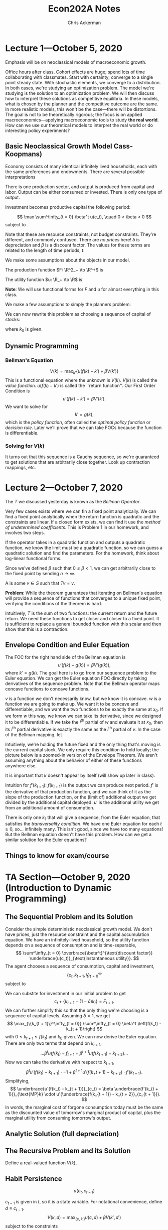 #+TITLE: Econ202A Notes
#+AUTHOR: Chris Ackerman
#+LATEX_HEADER: \usepackage{amsthm}
#+LATEX_HEADER: \usepackage{url}
#+LATEX_HEADER: \newtheorem*{definition}{Definition}
#+LATEX_HEADER: \newtheorem*{example}{Example}
#+LATEX_HEADER: \newtheorem*{theorem}{Theorem}
#+LATEX_HEADER: \newtheorem*{exercise}{Exercise}
#+LATEX_HEADER: \newtheorem{question}{Question}
#+LATEX_HEADER: \usepackage[margin=1.25in]{geometry}
#+LATEX_HEADER: \usepackage{hyperref} % Required for adding links	and customizing them
#+LATEX_HEADER: \usepackage[dvipsnames]{xcolor}
#+LATEX_HEADER: \usepackage{booktabs}
#+LATEX_HEADER: \newcommand{\gr}{\textcolor{ForestGreen}}
#+LATEX_HEADER: \newcommand{\rd}{\textcolor{red}}
#+LATEX_HEADER: \newcommand{\R}{\mathbb{R}}
#+LATEX_HEADER: \newcommand{\frall}{\ \forall}
#+OPTIONS:  ':t

\newpage

* Lecture 1---October 5, 2020

Emphasis will be on neoclassical models of macroeconomic growth.

Office hours after class. Cohort effects are huge; spend lots of time collaborating with classmates. Start with certainty; converge to a single point steady state. With stochastic elements, we converge to a distribution. In both cases, we're studying an optimization problem. The model we're studying is the solution to an optimization problem. We will then discuss how to interpret these solutions as competitive equilibria. In these models, what is chosen by the planner and the competitive outcome are the same. In more realistic models, this won't be the case---there will be distortions. The goal is not to be theoretically rigorous; the focus is on applied macroeconomics---applying macroeconomic tools to study *the real world*. How can we use our theoretical models to interpret the real world or do interesting policy experiments?

** Basic Neoclassical Growth Model Cass-Koopmans)
Economy consists of many identical infinitely lived households, each with the same preferences and endowments. There are several possible interpretations
\begin{itemize}
\item Representative Agent
\item Benevolent Social Planner
\item Infinitely Lived family
\end{itemize}
There is one production sector, and output is produced from capital and labor. Output can be either consumed or invested. There is only one type of output.

Investment becomes productive capital the following period:

\[
\max \sum^\infty_{t = 0} \beta^t u(c_t), \quad 0 < \beta < 0
\]
subject to

\begin{align*}
c_t + i_t \le y_t &= F(k_t, n_t) \tag{resource constraint}\\
k_{t + 1} &\le (1 - \delta)k_t + i_t, \quad 0 < \delta \le 1\\
0 \le n_t &\le 1\\
k &=\ \text{ given}
\end{align*}
Note that these are resource constraints, not budget constraints. They're different, and commonly confused. There are /no prices/ here! $\delta$ is depreciation and $\beta$ is a discount factor. The values for these terms are related to the length of time periods, $t$.

We make some assumptions about the objects in our model. 

The production function $F: \R^2_+ \to \R^+$ is

\begin{enumerate}
\item continuously differentiable
\item Homogeneous of degree  1 $\equiv$ constant returns to scale
\item Strictly quasi-concave
\item \begin{align*}
      F(0, n) &= 0 \tag{capital is essential}\\
F_k &= \text{ marginal product of capital}\\
&> 0 \\
F_n &> 0 \tag{ marginal product of labor }\\
 \end{align*}
\item INADA conditions
\[
\lim_{k \to 0} F_k(k, 1) = \infty \quad \lim_{k \to \infty} F_k(k, 1) = 0
\]
\end{enumerate}

The utility function $u: \R_+ \to \R$ is
\begin{itemize}
\item Bounded---important for dynamic programming
\item Continuously differentiable
\item Strictly concave
\item $\lim_{c \to 0} u'(c) = \infty$
\end{itemize}

*Note*: We will use functional forms for $F$ and $u$ for almost everything in this class.

We make a few assumptions to simply the planners problem:
\begin{enumerate}
\item $F_n > 0 \implies n_t = 1$ for all $t$ and $u'(c) > 0$. We will introduce leisure in the utility function later.
\item $u'(c) > 0 \implies$ the resource constraint holds with equality,
\[
c_t + i_t = F(k_t, n_t)
\]
\item $\beta < 1 \implies$ a positive rate of return from giving up consumption today for consumption tomorrow; (actually $MP_k + 1 - \delta$)
\[
\implies k_t + 1 = (1 - \delta) k_t + i_t
\] 
\item Let
\[
f(k) \equiv F(k, 1) + (1 - \delta)k
\]
\end{enumerate}
We can now rewrite this problem as choosing a sequence of capital of stocks:
\begin{align*}
\max_{\{k_{t + 1}\}^\infty_{t = 0}}&\ \sum^\infty_{t = 0} \beta^t u(f(k_t) - k_{t +1})\\
0 \le k_{t + 1} &\le f(k_t)
\end{align*}
where $k_0$ is given.
\begin{itemize}
\item This is called a "sequence problem" by Stokey and Lucas
\item There are infinitely many choice variables, so this problem is very hard to solve.
\item Instead we can use dynamic programming. We will solve the problem recursively, and therefore there's only one choice variable (next period's capital).
\end{itemize}

** Dynamic Programming

\begin{align*}
\intertext{Let }
V(k_0) &\equiv \max_{\{k_{t+1}\}{t = 0}^\infty} \sum^\infty_{t = 0} \beta^t u(f(k_t) - k_{t + 1})\\
\intertext{given $k_0$. We are maximizing the discounted utility given $k_0$. Rewrite as}
V(k_0) &= \max_{\{k_{t+1}\}_{t = 0}^\infty} \left\{ u(f(k_0) - k_1) + \beta \sum^\infty_{t = 1} \beta^{t - 1} u(f(k_t) - k_{t + 1})\right\}\\
&= \max_{k_1} \{u(f(k_0) - k_1) + \beta V (k_1)\}\\
\intertext{where}
V(k_1) &= \max_{\{k_{t + 1}\}^\infty_{t = 1}} \sum^\infty_{t = 1}\beta^{t - 1} u(f(k_t) - k_{t + 1})
\end{align*}

*** Bellman's Equation

\[
V(k) = \max_{k'} \left\{ u(f(k) - k') + \beta V(k')\right\}
\]
This is a functional equation where the unknown is $V(k)$. $V(k)$ is called the /value function/. $u(f(k) - k')$ is called the ``return function''. Our First Order Condition is
\[
u'(f(k) - k') = \beta V'(k').
\]
We want to solve for
\[
k' = g(k),
\]
which is the /policy function/, often called the /optimal policy function/ or /decision rule/. Later we'll prove that we can take FOCs because the function is differentiable.


*** Solving for $V(k)$
\begin{enumerate}
\item Guess a function $V_0(k)$.
\item Create a new function by applying a mapping to $V_0(k)$. We apply the operator $T$, so the new function is
\[
T(v_0(k)) = \max_{k'} \left\{u(f(k) - k') +_ \beta V_0(k')\right\}
\]
\item Let 
\[
V_1(k) = T(V_0(k))
\]
\item Repeat, forming a sequence of functions where 
\[
V_n(k) = T(V_{n - 1}(k)),
\]
creating (with a computer) the sequence $\{V_n\}^\infty_{n = 0}$, where each $V_n$ is a function.
\item Continue creating functions until $V_{n - 1}(k)$ and $V_n(k)$ are the same, or close enough for the desired error term.
\end{enumerate}
It turns out that this sequence is a Cauchy sequence, so we're guaranteed to get solutions that are arbitrarily close together. Look up contraction mappings, etc.

* Lecture 2---October 7, 2020
  The $T$ we discussed yesterday is known as the /Bellman Operator/.
  

  Very few cases exists where we can fin a fixed point analytically. We can find a fixed point analytically when the return function is quadratic and the constraints are linear. If a closed form exists, we can find it use the /method of undetermined coefficients/. This is Problem 1 in our homework, and involves two steps.

\begin{enumerate}
\item Find the functional form for $V$. For example, if $V_n(k)$ is quadratic and $T(V_n(k))$ is quadratic, $V(k)$ must be quadratic.
\item Find the parameter of the fixed point.
\end{enumerate}

If the operator takes in a quadratic function and outputs a quadratic function, we know the limit must be a quadratic function, so we can guess a quadratic solution and find the parameters. For the homework, think about log-linear functional forms.

\begin{example}
Suppose
\[
V_n(k) = ak^2 + bk + c
\]
and
\[
T(V_n(k)) = \tilde{a}k^2 + \tilde{b}k + c.
\]
$T$ transofrms a quadratic function into another quadratic function, so the fixed point is a quadratic function. How do we find the fixed point? It must be the case that
\begin{align*}
\tilde{a} &= f_1(a, b, c)\\
\tilde{b} &= f_2(a, b, c)\\
\tilde{c} &= f_3(a, b, c)\\
\end{align*}
Now we're solving a system of three equations in three unknowns. How do we know if $v$ (the fixed point) exists and is unique? We will use a few concepts from Stokey and Lucas, Chapter 3.
\end{example}

\begin{theorem}[Contraction Mapping Theorem]
If $(S, \rho)$ is a complete metric space and $T: S \to S$ is a contraction mapping with modulus $\beta$, then
\begin{enumerate}
\item $T$ has exactly one fixed point $V \in S$, and
\item for any $v_0 \in S$, $\rho(T^nV_0, V) \le \beta^n \rho (V_0, V)$ for $n = 0, 1, 2 \ldots$
\end{enumerate}
\end{theorem}
Since we've defined $\beta$ such that $0 \le \beta < 1$, we can get arbitrarily close to the fixed point by sending $n \to \infty$.

\begin{itemize}
\item $S$ is a sequence of functions
\item $\rho$ is a measure of distance between two points in $S$ (a metric)
\item A Cauchy sequence is a sequence $\{V_n\}^\infty_{n = 1}$ of elements of $S$ where, for all $\varepsilon > 0$, there exists $N_\varepsilon$ such that $\rho(V_n, V_m) < \varepsilon$ for all $n, m > N_\varepsilon$.
\item Complete---every Cauchy sequence in $S$ converges to some element of $S$.
\end{itemize}

\begin{definition}[Contraction Mapping]
A \gr{contraction mapping} $T: S \to S$ is a contraction if, for some $\beta \in (0, 1)$,
\[
\rho(Tx, Ty) \le \beta \rho(x, y)
\]
for any $x, y \in S$.
\end{definition}

A \gr{fixed point} is some $v \in S$ such that $Tv = v$.

*Problem*: While the theorem guarantees that iterating on Bellman's equation will provide a sequence of functions that converges to a unique fixed point, verifying the conditions of the theorem is hard.

\begin{theorem}[Blackwell's Sufficient Condition for a Contraction]
Let $X \subseteq \R^n$ and $B(X)$ be a space of \underline{bounded functions} $f: X \to \R$ with the $\sup$ norm, $\|f\| = \sup_x |f(x)|$. Let $T: B(x) \to B(x)$ satisfy
\begin{enumerate}
\item 
\[
f, g \in B(x) \land f(x) \le g(x) \frall x \in X \implies (Tf)(x) \le (Tg)(x) \frall x \in X \tag{monotonicity}
\]
In words, if we have two functions that satisfy the initial assumption on the left, the Bellman operator preserves this ordering.
\item There exists some $\beta \in (0, 1)$ such that 
\[
[T(f + a)](x) \le (Tf)(x) + \beta a \tag{discounting}
\]
for all $f \in B(X)$ and $a \ge 0$.
\end{enumerate}
\end{theorem}

Intuitively, $T$ is the sum of two functions: the current return and the future return. We need these functions to get closer and closer to a fixed point. It is sufficient to replace a general bounded function with this scalar and then show that this is a contraction.

\begin{exercise}
Verify that the Bellman mapping
\[
T: B(X) \to B(X)
\]
from the neoclassical growth model satisfies monotonicity and discounting.
\end{exercise}

** Envelope Condition and Euler Equation
The FOC for the right hand side of the Bellman equation is
\[
u'(f(k) - g(k)) = \beta V'(g(k)),
\]
where $k' = g(k)$. The goal here is to go from our sequence problem to the Euler equation. We can get the Euler equation FOC directly by taking derivatives of the sequence problem. Note that the Bellman operator maps concave functions to concave functions.

\begin{theorem}[Envelope Theorem]
Suppose $v$ is concave and $w$ is concave and differentiable with
\[
w(x_0) = v(x_0) \text{ and } w(x) \le v(x)
\]
for all $x$ in a neighborhood of $x_0$. Then $v$ is differentiable at $x_0$ and
\[
v_i (x_0) = w_i (x_0).
\]
\end{theorem}
$v$ is a function we don't necessarily know, but we know it is concave. $w$ is a function we are going to make up. We want it to be concave and differentiable, and we want the two functions to be exactly the same at $x_0$. If we form $w$ this way, we know we can take its derivative, since we designed it to be differentiable. If we take the $i^{\text{th}}$ partial of $w$ and evaluate it at $x_0$, then its $i^{\text{th}}$ partial derivative is exactly the same as the $i^{\text{th}}$ partial of $v$. In the case of the Bellman mapping, let
\begin{align*}
w(k) &\equiv u(f(k) - g(k_0)) + \beta V(g(k_0))\\
\implies w(k_0) &= (k_0)\\
w(k) &\le v(k) \text{ for } k \text{ near } k_0.
\end{align*}
Intuitively, we're holding the future fixed and the only thing that's moving is the current capital stock. We only require this condition to hold locally; the picture below is a zoomed-in version of the Envelope Theorem. We aren't assuming anything about the behavior of either of these functions anywhere else.

\begin{center}
\includegraphics[width=0.75\textwidth, keepaspectratio=true]{figures/envelope_theorem.pdf}
\end{center}

\begin{definition}[Envelope Condition]
\[
V'(k_0) = w'(k_0) = u'(f(k_0) - g(k_0))f'(k_0) \tag{chain rule}
\]
in general,
\[
v'(k) = u'(f(k) - g(k))f'(k).
\]
We can characterize the derivative of the value function without knowing the value function. Combine these two equations, and we get
\[
u'(f(k) - g(k)) = \beta u'(f(g(k)) - g(g(k)))f'(g(k))
\]
or
\[
u'(f(k_t) - k_{t + 1}) = \beta u'(f(k_{t + 1}) - k_{t + 2})f'(k_{t + 1}). 
\]
This is the Euler Equation. The RHS is discounting the marginal utility of capital from next period. $\beta$ is discounting, and $u'$ is the marginal utility of capital.
\end{definition}
It is important that $k$ doesn't appear by itself (will show up later in class).

\rd{REVIEW TWO WAYS TO OBTAIN EULER EQUATION}

Intuition for $f'(k_{t + 1})$: $f(k_{t + 1})$ is the output we can produce next period. $f'$ is the derivative of that production function, and we can think of it as the slope of the production function, or the (limit of) additional output we get divided by the additional capital deployed. $u'$ is the additional utility we get from an additional amount of consumption.

There is only one $k_1$ that will give a sequence, from the Euler equation, that satisfies the /transversality condition/. We have one Euler equation for each $t \ge 0$, so\ldots infinitely many. This isn't good, since we have too many equations! But the Bellman equation doesn't have this problem. How can we get a similar solution for the Euler equations?

\begin{definition}[Transversality Condition]
\[
\lim_{t \to \infty} \beta^t u'(f(k_t) - k_{t + 1}) f'(k_t) \cdot k_t = 0
\]
Working from right to left, this limit is the capital stock, multiplied by the marginal product of capital. Now we want to turn this into utility, so we multiply it by the utility of the output produced from this stock of capital. Finally, we have to discount this back to today, since this is future output/utility. Intuitively, this whole term is the present value of capital that we have in period $t$. As we send the limit to infinity, our future capital is worth nothing. Using this condition allows us to pin down the infinite sequence from the Euler equations. If we choose an arbitrary $k_1$ instead, we can end up with either negative consumption or a negative capital stock, neither of which makes sense. \rd{VERIFY THIS NUMERICALLY}. Mathematically, there is only one $k_1$ that lies on the saddle path.
\end{definition}
 
# \rd{SEE THM 4.15 on page 98 of Stokey and Lucas}
\begin{theorem}[Sufficiency of the Euler and transversality conditions; Stokey and Lucas 4.15]
Let $X \subset \R^l_+$, and let $F$ satisfy the following conditions:
\begin{enumerate}
\item $X$ is a convex subset of $\R^l$, and the correspondence $\Gamma: X \to X $ is non-empty, compact-valued, and continuous.
\item The function $F: A \to \R$ is bounded and continuous, and $0 < \beta < 1$.
\item For each $y$, $F(\cdot, y)$ is strictly increasing in each of its first $l$ arguments.
\item $F$ is strictly concave.
\item $F$ is continuously differentiable on the interior of $A$.
\end{enumerate}
Then the sequence
\[
\{x^*_{t + 1}\}^\infty_{t = 0}, \text{ with } x^*_{t + 1} \in \operatorname{int} \Gamma (x^*_t), t = 0, 1, \ldots
\]
is optimal for the problem
\begin{align*}
\sup_{\{x_{t + 1}\}^\infty_{t = 0}} \sum^\infty_{t = 0} & \beta^t F(x_t, x_{t + 1})\\ 
\text{s.t. } x_{t + 1} &\in \Gamma(x_t), t = 0, 1, 2,\ldots,\tag{SP}\label{SP}\\
\text{given } x_0 & \in X
\end{align*}
if the sequence satisfies
\begin{align*}
0 &= F_y(x_t^\ast, x_{t + 1}^\ast) + \beta F_x(x_{t + 1}^\ast, x_{t + 2}^\ast), \quad t = 0, 1, 2,\ldots\tag{2}\label{LS4.15:2}\\
0 &= \lim_{t \to \infty} \beta^t F_x(x_t^\ast, x_{t + 1}^\ast) \cdot x_t^\ast \tag{3}\label{LS4.15:3}
\end{align*}
\end{theorem}
\begin{proof}
Take $x_0$ as given, assume $\{x_t^\ast\} \in \Pi(x_0)$ satisfies \ref{LS4.15:2} and \ref{LS4.15:3}, and let $\{x_t\} \in \Pi(x_0)$ be any feasible sequence. It is sufficient to show that the difference (call it $D$) between the objective function in \ref{SP} evaluated at $\{x_t^\ast\}$ and $\{x_t\}$ is nonnegative.
\begin{align*}
\intertext{Since $F$ is continuous, concave, and differentiable,}
D &= \lim_{T \to \infty} \sum^T_{t = 0}\beta^t [F(x_t^\ast, x_{t + 1}^\ast) - F(x_t, x_{t + 1})]\\
&\ge \lim_{T \to \infty} \sum^T_{t = 0} \beta^t[F_x(x_t^\ast, x_{t + 1}^\ast)\cdot (x_t^\ast - x_t) + F_y(x_t^\ast, x_{t + 1}^\ast)\cdot (x_{t + 1}^\ast - x_{t+ 1})].\\
\intertext{Since $x_0^\ast - x_0 = 0$, rearranging terms gives}
D &\ge \lim_{T \to \infty}\left\{\sum^{T - 1}_{t = 0} \beta^t[F_y(x_t^\ast, x_{t+1}^\ast) + \beta F_x(x_{t + 1}^\ast, x_{t + 2}^\ast)]\cdot (x_{t + 1}^\ast - x_{t + 1}) + \beta^T F_y (x_T^\ast, x_{T + 1}^\ast)\cdot(x_{T + 1}^\ast - x_{T + 1})\right\}.\\
\intertext{Since $\{x_t^\ast\}$ satisfies \ref{LS4.15:2}, all the terms in the summation are zero. Substituting from \ref{LS4.15:2} into the last term and using \ref{LS4.15:3} gives}
D &\ge - \lim_{T \to \infty} \beta^T F_x(x_T^\ast, x_{T + 1}^\ast)\cdot (x_T^\ast - x_T)\\
&\ge - \lim_{T \to \infty} \beta^T F_x (x_T^\ast, x_{T + 1}^\ast) \cdot x_T^\ast.
\end{align*}
The last line uses the fact that $F_x \ge 0$ (one of our assumptions) and $x_t \ge 0$ for all $t$. It follows from \ref{LS4.15:2} that $D \ge 0$, establishing the desired result.
\end{proof}

** Things to know for exam/course
\begin{enumerate}
\item Contraction mapping theorem
\item Won't be tested on complete metric space, Cauchy sequence; we'll be dealing with specific functional forms that meet our assumptions
\item We are expected to be able to verify the Blackwell Sufficient Conditions
\end{enumerate}

* TA Section---October 9, 2020 (Introduction to Dynamic Programming)

** The Sequential Problem and its Solution

Consider the simple deterministic neoclassical growth model. We don't have prices, just the resource constraint and the capital accumulation equation. We have an infinitely-lived household, so the utility function depends on a sequence of consumption and is time-separable,
\[
\sum^\infty_{t = 0} \overbrace{\beta^t}^{\text{discount factor}} \underbrace{u(c_t)}_{\text{instantaneous utility}}.
\]
The agent chooses a sequence of consumption, capital and investment,
\[
\{c_t, k_{t + 1}, i_t\}^\infty_{t = 0}
\]
subject to
\begin{align*}
c_t + i_t &\le \underbrace{F(k_t, n_t)}_{\text{predetermined output}} \tag{resource constraint}\\
k_{t + 1} &= i_t + \underbrace{(1 - \delta)k_t}_{\scriptsize{\begin{tabular}{c}undepreciated\\capital\end{tabular}}}]\tag{capital accumulation}\\
n_t &\in [0, 1] \tag{labor}\\
c_t, k_t &\ge 0 \frall t\tag{non-negativity constraints}\\
k_o &\text{ given}
\end{align*}

We can substite for investment in our initial problem to get
\[
c_t + \{k_{t + 1} - (1 - \delta) k_t\} = F_{t + 1}.
\]
We can further simplify this so that the only thing we're choosing is a sequence of capital levels. Assuming $\delta = 1$, we get
\[
\max_{\{k_{t + 1}\}^\infty_{t = 0}} \sum^\infty_{t = 0} \beta^t \left(f(k_t) - k_{t + 1}\right)
\]
with $0 \le k_{t + 1} \le f(k_t)$ and $k_0$ given. We can now derive the Euler equation. There are only two terms that depend on $k_{t + 1}$,
\[
\ldots \beta^t u(f(k_t) - f_{t + 1} + \beta^{t + 1} u(f(k_{t + 1}) - k_{t + 2}) \ldots
\]
Now we can take the derivative with respect to $k_{t + 1}$,
\[
\beta^t u' (f(k_t) - k_{t + 1})\cdot -1 + \beta^{t + 1} u'(f(k_+{t + 1}) - k_{t + 2}) \cdot f'(k_{t + 1}).
\]
Simplifying,
\[
\underbrace{u'(f(k_t) - k_{t + 1})}_{c_t} = \beta \underbrace{f'(k_{t + 1})}_{\text{MP}k} \cdot u'(\underbrace{f(k_{t + 1}) - k_{t + 2}}_{c_{t + 1}}).
\]
In words, the marginal cost of forgone consumption today must be the same as the discounted value of tomorrow's marginal product of capital, plus the marginal utility from consuming tomorrow's output.

** Analytic Solution (full depreciation)

\begin{align*}
u(c) &= \log(c)\\
f(k) &= k^\alpha, \quad \alpha \in (0, 1)\\
u'(c) &= \frac{1}{c}\\
f'(k) &= \alpha k^{\alpha - 1}\\
(k_t^\alpha - k_{t + 1})^{-1} &= \beta \alpha k^{\alpha - 1}_{t + 1}(k^\alpha _{ t + 1} - k_{t + 2})^{-1}\tag{Euler Equation}\\
\implies k_{t + 1}^\alpha - k_{t + 2} &= \beta \alpha k_{t + 1}^{\alpha - 1}(k^\alpha_t - k_{k + 1})\\
\intertext{We want}
k_{t + 1} &= g(\underbrace{k_t}_{\text{given}}).\\
\intertext{The limit of the solution to the finite horizon problem is equivalent to the unique solution to the infinite horizon problem.} 
k^\alpha_{t + 1} - k_{t + 2} &= \beta \alpha k^{\alpha - 1}_{t + 1} (k^\alpha_t - k_{t + 1}) \text{ for } t = 1, 2, \ldots , T - 1.\\
\intertext{We have $\underbrace{k_0}_{\text{given}}, k_1, \ldots, K_T$. This leaves us $T$ variables and $T - 1$ equations, so we need to consider the terminal condition,}
\underbrace{\beta^t u'(c_T)}_{> 0} \cdot k_{T + 1} &= 0\\
\implies k_{T + 1} &= 0.\\
\intertext{Consider the Euler Equation for $t = T - 1$,}
k^\alpha_T - k_{T + 1} &= \beta \alpha k_T^{\alpha - 1}(k^\alpha_{T - 1} - k_t)\\
k^\alpha_T &= \beta \alpha k_T^{\alpha - 1}(k^\alpha_{T - 1} - k_T)\\
k_T &= \beta \alpha (k^\alpha_{T - 1} - k_T)\\
\implies k_T &= \frac{\beta \alpha}{1 + \beta \alpha} k^\alpha_{T - 1}\\
\intertext{Iterate on $t = T - 2$,}
k_{T - 1} &= \frac{\alpha \beta (1 - \alpha \beta)}{(1 + \alpha \beta + (\alpha \beta)^2)}k_{T - 2}\\
\intertext{Taking the limit as $t \to \infty$,}
k_{t + 1} &= \frac{\alpha \beta (1 - (\alpha \beta)^{T _ t})}{1 - (\alpha \beta)^{T - t + 1}} k^\alpha_t\\
k_{t + 1} &= \alpha \beta k_t^\alpha.
\intertext{The intuition is that}
\text{savings } &= \text{ investment}\\
&= \alpha \beta k_t^\alpha\\
s/y &= \alpha \beta\\
\text{consumption } &= (1 - \alpha \beta)k^\alpha_t. 
\end{align*}

** The Recursive Problem and its Solution
   Define a real-valued function $V(k)$,
\begin{align*}
V(k_0) &= \max_{\left\{k_{t + 1}\right\}^\infty_{t = 0}} \sum^\infty_{t = 0} \beta^t u(f(k_t) - k_{t + 1})\\
\text{s.t. } 0 &\le k_{t + 1} \le f(k_t)\\
\text{given } &k_0\\
\intertext{We want}
V(k_0) &= \text{Return } + \beta \cdot V(k_1).\\
V(k_0) &= \max_{k_1} \max_{\left\{k_{t + 1}\right\}^\infty_{t = 1}} \sum^\infty_{t = 0} \beta^t u(f(k_t) - k_{t + 1})\\
V(k_0) &= \max_{k_1} \max_{\left\{k_{t + 1}\right\}^\infty_{t = 1}} u (f(k_0) - k_1) + \beta u(f(k_1) - k_2) + \ldots\\
V(k_0) &= \max_{k_1} \max_{\left\{k_{t + 1}\right\}^\infty_{t = 1}} \beta u(f(k_0) - k_1) + \beta \sum^\infty_{t = 1} \beta^t \cdot u(f(k_1) - k_{t + 1})\\
V(k_0) &= \max_{k_1} \beta u(f(k_0) - k_1) + \underbrace{\max_{\left\{k_{t + 1}\right\}^\infty_{t = 1}} \beta u(f(k_0) - k_1) + \beta \sum^\infty_{t = 1} \beta^t \cdot u(f(k_1) - k_{t + 1})}_{\beta \max_{\{k_{t + 1}\}^\infty_{t = 1}} \sum^\infty_{t = 1} u(f(k_t) - k_{t + 1})}\\
V(k_0) &= \max_{k_1} u(f(k_0) - k_1) + \beta V(k_1)\\
V(k) &= \max_{k_1} u(f(k) - k') + \beta V(k')\\
\intertext{Where $k'$ denotes tomorrow's capital stock. The optimal $k'$ is}
0 &= -1\cdot u'(f(k) - k') + \beta V'(k') \\
u'(f(k) - k') &= \beta V'(k')\\
\intertext{Suppose}
V(k) &= A + \frac{\alpha}{1 - \alpha \beta} \ln(k)\\
V'(k) &= \frac{\alpha}{1 - \alpha \beta}\cdot k^{-1}\\
V'(k') &= \frac{\alpha}{1 - \alpha \beta} (k')^{-1}\\
\end{align*}

** Habit Persistence

\[
u(c_t, c_{t - 1})
\]

$c_{t - 1}$ is given in $t$, so it is a state variable. For notational convenience, define $d \equiv c_{t - 1}$.
\[
V(k, d) = \max_{\{c, k'\}} u(c, d) + \beta V(k', d')
\]
subject to the constraints
\begin{align*}
c + k' &= f(k)\\
d' &= c
\end{align*}

** Value Function Iteration (HW in Matlab)

* October 12, 2020
   At the end of class today, we should be able to do everything on assignment 1. 
** Steady State
The steady state stock of capital is some $\overline{k}$ such that
\[
\overline{k} = g(\overline{k}).
\]
We can easily find this value from the Euler Equation:
\begin{align*}
u'(f(k_t) - k_{t + 1}) &= \beta u'(f(k_{t + 1}) - k_{t+2})\cdot f'(k_{t + 1})\\
\intertext{by setting}
k_t &= k_{t + 1}\\
&= k_{t + 2}\\
&= \overline{k}\\
\implies u'(f(\overline{k}) - \overline{k}) &= \beta u'(f(\overline{k}) - \overline{k})f'(\overline{k})\\
\implies \frac{1}{\beta} &= f'(\overline{k})\\
\intertext{where}
f(k) &= F(k, 1) + (1 - \delta) k.
\end{align*}
Does a solution exist? If
\begin{align*}
\lim{k \to 0} f'(k) &= \infty\\
\lim_{k \to \infty} f'(k) &= 1 - \delta\\
&< 1\\
\intertext{ and $f(k)$ is continuously differentiable means that there \gr{must} be a point where}
f'(k) &= 1 - \delta \\
&< 1.
\end{align*}
\rd{TODO: Add graphs}
*** Is $\overline{k} > 0$ unique?
If $f(k)$ us concave, yes---this follows from quasiconcavity and constant returns to scale. See Stokey and Lucas Exercise 4.8 for a more complete explanation.
\begin{align*}
f(k) \text{ concave } \implies f''(k) &< 0\\
\implies \overline{k} &\text{ unique}\\
\intertext{But}
\overline{k} &= 0 \\
\intertext{is also a steady state since}
f(0) &= 0.
\end{align*}
** Maximum Sustainable Capital Stock
  $k^\ast$, the maximum sustainable capital stock, is the largest value of $k$ such that 
\[
f(k) \ge k.
\]
Given assumptions about $f(k)$, $k^\ast$ is a solution to
\[
f(k^\ast) = k^\ast.
\]

For $k$ to \emph{ever} be about $k^\ast$, $k^0 > k^\ast$ (perhaps due to a shift in the production function). If so, $k$ \emph{must} decrease over time until it is less than or equal to $k^\ast$.
\begin{enumerate}
\item We can effectively ignore capital stocks about $k^\ast$.
\item We can ignore consumption above by $\overline{c} = f(k^\ast)$.
\item We can bound utility by $u(\overline{c})$.
\item We can apply the contraction mapping theorem.
\end{enumerate}
Even though we start with an unbounded utility function, we can implicitly bound it without loss of generality. This is important, since it allows us to utilize dynamic programming arguments. In order to be able to formally prove that a solution exists, we need to put an upper bound on utility since the function itself doesn't have an upper bound. From a practical standpoint, in terms of solving a dynamic programming problem, this maximum sustainable capital stock is really useful (in particular for solving Problem 3 on Assignment 1, which is graded and required).
 
** Dynamics of the Growth Model
How $k_t$ evolves from $k_0 > 0$ depends on the policy function, $g(k)$. What do we know about this function? We don't assume anything about the policy function; we have to derive/solve for this policy function. But we still know two useful facts about the policy function that will help us solve this problem.
\begin{enumerate}
\item $g(0) = 0$
\item Must cross the $45$ degree line only once for $k > 0$ since $\overline{k}$ is unique.
\end{enumerate}
We can also show that the policy function is increasing and we can bound its slope, but we won't use those facts today.

The key to dynamics is whether $g(k) > k$ for arbitrarily small $k > 0$. Suppose $g(k) < k$ for small $k$. $\overline{k}$ exists, so $g(k)$ must cross the $45$ degree line. If $k_0 < \overline{k}$, then
\[
\lim_{t \to \infty} k_t = 0,
\]
but this contradicts optimization. This means killing off the economy over time, which gives $-\infty$ utility, since the marginal utility of capital near $k = 0$ is very very high. Hence, for arbitrarily small $k$,
\[
\lim_{t \to \infty} k_t = \overline{k},
\]
so $\overline{k}$ is a stable steady state. We say that this steady state is stable because $g(k)$ crosses the $45$ degree line from above.

\textbf{Key Takeaway:} $g(k)$ must cross the $45$ degree line from above!

** Adding Labor-Leisure Tradeoff

This ingredient is key to the real business cycle literature. The RBC model is the neoclassical growth model with a labor-leisure tradeoff and a stochastic shock that affects technology (will cover this in more detail later). For now we're just adding a positive-utility alternative to working. Depending on how we specify $u$, households may not spend all of their time working. In this class we'll always be working with a functional form for $u$, but this isn't necessary in general.

\begin{align*}
\max \sum^\infty_{t = 0} &\beta^t u(c_t, 1 - h_t)\\
\intertext{subject to}
c_t + k_{t + 1} &= F(k_t, h_t) + (1 - \delta) k_t
\end{align*}

We can make assumptions about $u$ to guarantee an interior solution where $0 < h < 1$. Writing this as a dynamic programming problem,
\begin{align*}
V(k) &= \max_{k', h} \left\{u(c, 1 - h) + \beta V(k')\right\}\\
\text{s.t. } c + k' &= F(k, h) + (1 - \delta)k\\
\text{given } &k_0.
\end{align*}
Why don't we include $h$ as a state variable? Because we do not need $h_0$ to solve the sequence problem! $h_0$ is determined in period 0 and has no impact on the problem in period 1. For dynamic programming, it's important to know what's a state variable and what's a choice variable. $h$ is a choice variable; it is chosen within the period and we don't need to know it to solve the problem. We have a static first order condition for $h$.
\begin{align*}
u_2(c, 1 - h) &= u_1(c, 1 - h)F_2(k, h)\\
\intertext{and we can solve for}
h &= \mathcal{H}(k, k')\\
\intertext{We can write the Bellman Equation,}
V(k) &= \max_{k'}\left\{u(c, 1 - \mathcal{H}(k, k')) + \beta V(k')\right\}\\
\text{s.t. } c + k' &= F(k, \mathcal{H}(k, k')) + (1 - \delta)k.
\end{align*} 
This problem fits into the structure from Stokey and Lucas! We can do this, since we know that $h_t$ will be chosen in exactly the same way in each period; $\mathcal{H}$ will be the same function in each period. From a mathematical point of view, it's irrelevant that we choose $h$ each period, since we always choose it in the same way. In general, let
\begin{align*}
S &= \text{ vector of state variables} \tag{need to have $s_0$}\\
d &= \text{ vector of decision variables}\\
V(S) &= \max_d \left\{R(S, d) + \beta V(S')\right\}\\
\text{s.t. } S' &= C(S, d)\\
V'(S) &= R_S (S, d) + \beta V'(S') B_S(S, d) \tag{Envelope Condition}
\end{align*}
This notation and approach are necessary for Problem 2 in Assignment 1. We need to simultaneously consider the static and dynamic first order conditions to solve for both $k$ and $h$. In the Envelope Condition we're holding $d$ constant (since it's a partial derivative); the idea being that we're holding the decision variable constant. But $S$ affects $S'$ as well, so the Envelope Condition doesn't allow us to directly identify $V'(S)$ (due to the chain-rule aspect of the problem). Ideally we want to invert
\[
S' = B(S, d)
\]
so that $S'$ is a choice variable along with a subset of the decision variables. We can't hold $S'$ constant since it isn't chosen directly. We want to rewrite the problem so that $S$ doesn't appear in two different places in our optimization problem.

** Problem 3, Assignment 1
   The code should be very short; it's a straightforward problem to solve. Here's a sketch for how to solve this problem, which is important since it's (a simplified version of) how to solve problems like this in real life. 

*** Solving a Dynamic Program where the state space has a finite number of elements
If capital is on a grid and there is a maximum sustainable capital stock, 
\[
k = \left\{k_1, k_2, \ldots, k_N\right\}.
\]
\textbf{Math notation below is matlab syntax.}
\begin{enumerate}
\item Tabulate the return function $R(k, k')$
\begin{itemize}
\item $R$ is an $N \times N$ matrix: $k'$ rows, $k$ columns
\item Initialize as a matrix of large negative numbers
\item Replace the value of $R$ for $k, k'$ combination that are feasible:
\begin{align*}
k' &< k^\theta \tag{$c$ positive}\\
\implies R(k, k') &= \log(k^\theta - k')
\end{align*}
\item If the $k, k'$ combination isn't feasible, don't change that entry in $R$
\end{itemize}
\item Value Iteration
\begin{itemize}
\item start with $v_0 = N \times 1$ vector of zeroes
\item Form $Tv_0$ ($N \times 1$ matrix) as follows:
\[
[tV(i, 1), g(i, 1)] = \max (R(:, i) + \beta V)
\]
for $i = 1, \ldots, N$. Here $g(i, 1)$ is the row number corresponding to $\max$.
\item Iterate until
\[
\max(\operatorname{abs}(V - tV)) < .00001
\]
\end{itemize}
\end{enumerate}

\textbf{End of deterministic growth; will start stochastic growth next class.}
